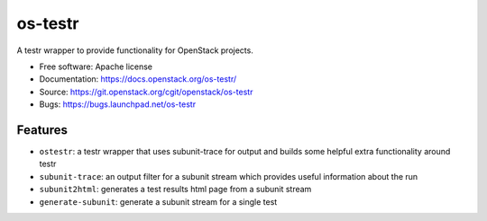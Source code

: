========
os-testr
========

.. image:: https://img.shields.io/pypi/v/os-testr.svg
    :target: https://pypi.org/project/os-testr/
    :alt: Latest Version

.. image:: https://img.shields.io/pypi/dm/os-testr.svg
    :target: https://pypi.org/project/os-testr/
    :alt: Downloads

A testr wrapper to provide functionality for OpenStack projects.

* Free software: Apache license
* Documentation: https://docs.openstack.org/os-testr/
* Source: https://git.openstack.org/cgit/openstack/os-testr
* Bugs: https://bugs.launchpad.net/os-testr

Features
--------

* ``ostestr``: a testr wrapper that uses subunit-trace for output and builds
  some helpful extra functionality around testr
* ``subunit-trace``: an output filter for a subunit stream which provides
  useful information about the run
* ``subunit2html``: generates a test results html page from a subunit stream
* ``generate-subunit``: generate a subunit stream for a single test

